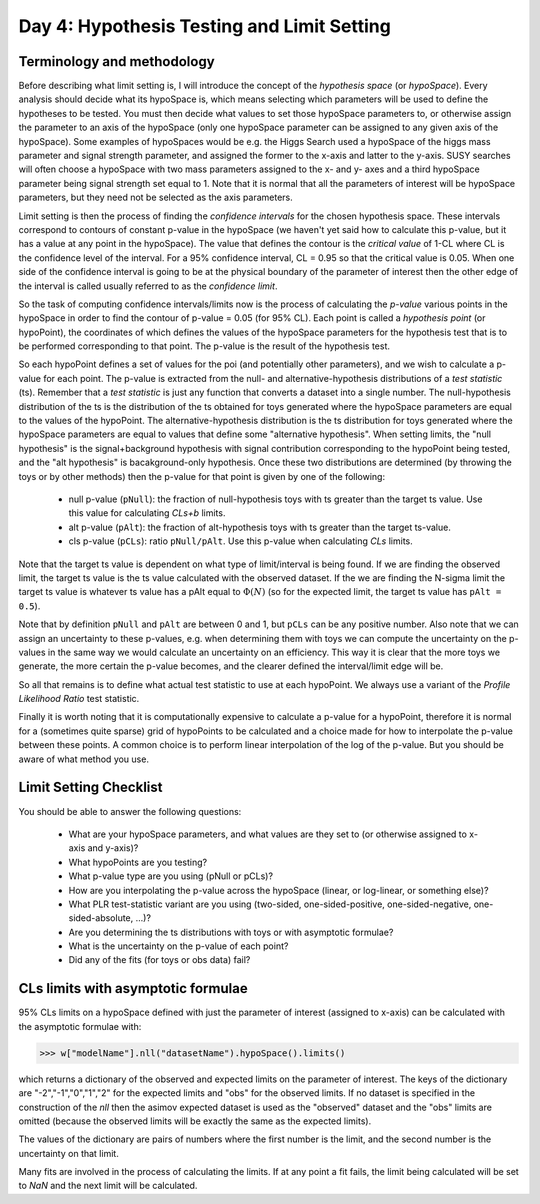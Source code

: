 Day 4: Hypothesis Testing and Limit Setting
===========================================

Terminology and methodology
---------------------------

Before describing what limit setting is, I will introduce the concept of the `hypothesis space` (or `hypoSpace`). Every analysis should decide what its hypoSpace is, which means selecting which parameters will be used to define the hypotheses to be tested. You must then decide what values to set those hypoSpace parameters to, or otherwise assign the parameter to an axis of the hypoSpace (only one hypoSpace parameter can be assigned to any given axis of the hypoSpace). Some examples of hypoSpaces would be e.g. the Higgs Search used a hypoSpace of the higgs mass parameter and signal strength parameter, and assigned the former to the x-axis and latter to the y-axis. SUSY searches will often choose a hypoSpace with two mass parameters assigned to the x- and y- axes and a third hypoSpace parameter being signal strength set equal to 1. Note that it is normal that all the parameters of interest will be hypoSpace parameters, but they need not be selected as the axis parameters.

Limit setting is then the process of finding the `confidence intervals` for the chosen hypothesis space. These intervals correspond to contours of constant p-value in the hypoSpace (we haven't yet said how to calculate this p-value, but it has a value at any point in the hypoSpace). The value that defines the contour is the `critical value` of 1-CL where CL is the confidence level of the interval. For a 95% confidence interval, CL = 0.95 so that the critical value is 0.05. When one side of the confidence interval is going to be at the physical boundary of the parameter of interest then the other edge of the interval is called usually referred to as the `confidence limit`. 

So the task of computing confidence intervals/limits now is the process of calculating the `p-value` various points in the hypoSpace in order to find the contour of p-value = 0.05 (for 95% CL). Each point is called a `hypothesis point` (or hypoPoint), the coordinates of which defines the values of the hypoSpace parameters for the hypothesis test that is to be performed corresponding to that point. The p-value is the result of the hypothesis test. 

So each hypoPoint defines a set of values for the poi (and potentially other parameters), and we wish to calculate a p-value for each point. The p-value is extracted from the null- and alternative-hypothesis distributions of a `test statistic` (ts). Remember that a `test statistic` is just any function that converts a dataset into a single number. The null-hypothesis distribution of the ts is the distribution of the ts obtained for toys generated where the hypoSpace parameters are equal to the values of the hypoPoint. The alternative-hypothesis distribution is the ts distribution for toys generated where the hypoSpace parameters are equal to values that define some "alternative hypothesis". When setting limits, the "null hypothesis" is the signal+background hypothesis with signal contribution corresponding to the hypoPoint being tested, and the "alt hypothesis" is bacakground-only hypothesis. Once these two distributions are determined (by throwing the toys or by other methods) then the p-value for that point is given by one of the following:

   * null p-value (``pNull``): the fraction of null-hypothesis toys with ts greater than the target ts value. Use this value for calculating `CLs+b` limits.
   * alt p-value (``pAlt``): the fraction of alt-hypothesis toys with ts greater than the target ts-value.
   * cls p-value (``pCLs``): ratio ``pNull/pAlt``. Use this p-value when calculating `CLs` limits.

Note that the target ts value is dependent on what type of limit/interval is being found. If we are finding the observed limit, the target ts value is the ts value calculated with the observed dataset. If the we are finding the N-sigma limit the target ts value is whatever ts value has a pAlt equal to :math:`\Phi(N)` (so for the expected limit, the target ts value has ``pAlt = 0.5``). 

Note that by definition ``pNull`` and ``pAlt`` are between 0 and 1, but ``pCLs`` can be any positive number. Also note that we can assign an uncertainty to these p-values, e.g. when determining them with toys we can compute the uncertainty on the p-values in the same way we would calculate an uncertainty on an efficiency. This way it is clear that the more toys we generate, the more certain the p-value becomes, and the clearer defined the interval/limit edge will be.

So all that remains is to define what actual test statistic to use at each hypoPoint. We always use a variant of the `Profile Likelihood Ratio` test statistic. 

Finally it is worth noting that it is computationally expensive to calculate a p-value for a hypoPoint, therefore it is normal for a (sometimes quite sparse) grid of hypoPoints to be calculated and a choice made for how to interpolate the p-value between these points. A common choice is to perform linear interpolation of the log of the p-value. But you should be aware of what method you use.

Limit Setting Checklist
-----------------------
You should be able to answer the following questions:

  * What are your hypoSpace parameters, and what values are they set to (or otherwise assigned to x-axis and y-axis)?
  * What hypoPoints are you testing?
  * What p-value type are you using (pNull or pCLs)?
  * How are you interpolating the p-value across the hypoSpace (linear, or log-linear, or something else)?
  * What PLR test-statistic variant are you using (two-sided, one-sided-positive, one-sided-negative, one-sided-absolute, ...)?
  * Are you determining the ts distributions with toys or with asymptotic formulae?
  * What is the uncertainty on the p-value of each point? 
  * Did any of the fits (for toys or obs data) fail?


CLs limits with asymptotic formulae
-----------------------------------

95\% CLs limits on a hypoSpace defined with just the parameter of interest (assigned to x-axis) can be calculated with the asymptotic formulae with:

>>> w["modelName"].nll("datasetName").hypoSpace().limits()

which returns a dictionary of the observed and expected limits on the parameter of interest. The keys of the dictionary are "-2","-1","0","1","2" for the expected limits and "obs" for the observed limits. If no dataset is specified in the construction of the `nll` then the asimov expected dataset is used as the "observed" dataset and the "obs" limits are omitted (because the observed limits will be exactly the same as the expected limits). 

The values of the dictionary are pairs of numbers where the first number is the limit, and the second number is the uncertainty on that limit. 

Many fits are involved in the process of calculating the limits. If at any point a fit fails, the limit being calculated will be set to `NaN` and the next limit will be calculated. 

